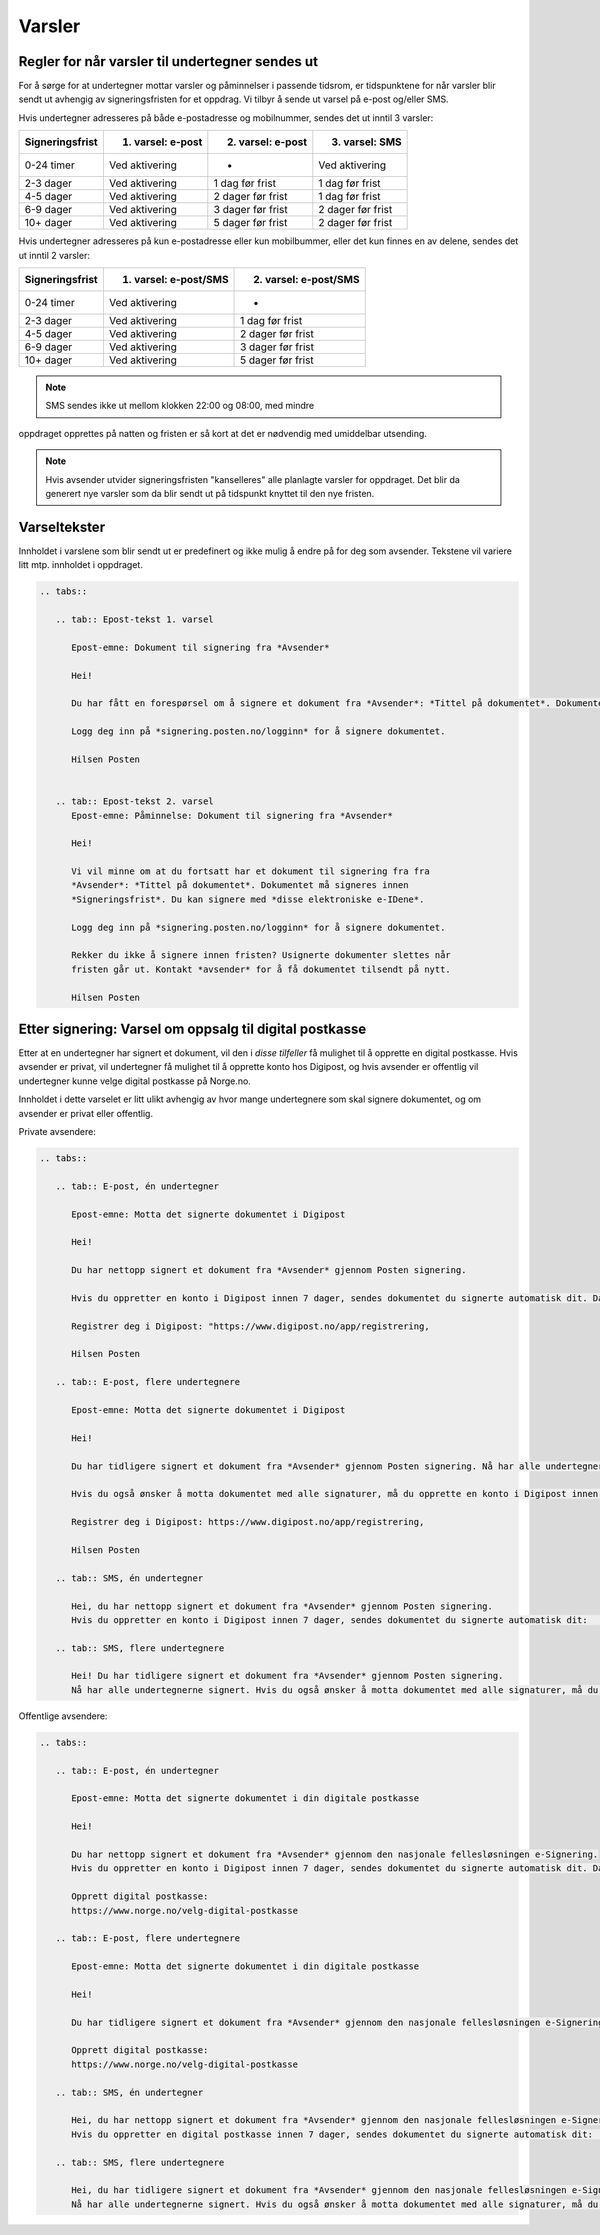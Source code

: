 Varsler
=======

Regler for når varsler til undertegner sendes ut
------------------------------------------------

For å sørge for at undertegner mottar varsler og påminnelser i passende
tidsrom, er tidspunktene for når varsler blir sendt ut avhengig av
signeringsfristen for et oppdrag. Vi tilbyr å sende ut varsel på e-post
og/eller SMS.

Hvis undertegner adresseres på både e-postadresse og mobilnummer, sendes
det ut inntil 3 varsler:

=============== ================= ================= =================
Signeringsfrist 1. varsel: e-post 2. varsel: e-post 3. varsel: SMS
=============== ================= ================= =================
0-24 timer      Ved aktivering    -                 Ved aktivering
2-3 dager       Ved aktivering    1 dag før frist   1 dag før frist
4-5 dager       Ved aktivering    2 dager før frist 1 dag før frist
6-9 dager       Ved aktivering    3 dager før frist 2 dager før frist
10+ dager       Ved aktivering    5 dager før frist 2 dager før frist
=============== ================= ================= =================

.. raw:: html

   <!-- Tabellen er generert vha. http://www.tablesgenerator.com/markdown_tables -->

Hvis undertegner adresseres på kun e-postadresse eller kun mobilbummer,
eller det kun finnes en av delene, sendes det ut inntil 2 varsler:

=============== ===================== =====================
Signeringsfrist 1. varsel: e-post/SMS 2. varsel: e-post/SMS
=============== ===================== =====================
0-24 timer      Ved aktivering        -
2-3 dager       Ved aktivering        1 dag før frist
4-5 dager       Ved aktivering        2 dager før frist
6-9 dager       Ved aktivering        3 dager før frist
10+ dager       Ved aktivering        5 dager før frist
=============== ===================== =====================

.. raw:: html

   <!-- Tabellen er generert vha. http://www.tablesgenerator.com/markdown_tables -->

.. NOTE:: SMS sendes ikke ut mellom klokken 22:00 og 08:00, med mindre
oppdraget opprettes på natten og fristen er så kort at det er nødvendig
med umiddelbar utsending.

.. NOTE:: Hvis avsender utvider signeringsfristen "kanselleres" alle planlagte varsler for oppdraget. Det blir da generert nye varsler som da blir sendt ut på tidspunkt knyttet til den nye fristen.


Varseltekster
-------------

Innholdet i varslene som blir sendt ut er predefinert og ikke mulig å
endre på for deg som avsender. Tekstene vil variere litt mtp. innholdet
i oppdraget.


.. code-block:: xml

   .. tabs::

      .. tab:: Epost-tekst 1. varsel

         Epost-emne: Dokument til signering fra *Avsender*

         Hei!

         Du har fått en forespørsel om å signere et dokument fra *Avsender*: *Tittel på dokumentet*. Dokumentet må signeres            innen *Signeringsfrist*. Du kan signere med *disse elektroniske e-IDene*.

         Logg deg inn på *signering.posten.no/logginn* for å signere dokumentet.

         Hilsen Posten
    
      
      .. tab:: Epost-tekst 2. varsel
         Epost-emne: Påminnelse: Dokument til signering fra *Avsender*

         Hei!

         Vi vil minne om at du fortsatt har et dokument til signering fra fra
         *Avsender*: *Tittel på dokumentet*. Dokumentet må signeres innen
         *Signeringsfrist*. Du kan signere med *disse elektroniske e-IDene*.

         Logg deg inn på *signering.posten.no/logginn* for å signere dokumentet.

         Rekker du ikke å signere innen fristen? Usignerte dokumenter slettes når
         fristen går ut. Kontakt *avsender* for å få dokumentet tilsendt på nytt.

         Hilsen Posten
         

Etter signering: Varsel om oppsalg til digital postkasse
--------------------------------------------------------

Etter at en undertegner har signert et dokument, vil den i *disse tilfeller* få mulighet til å opprette en digital postkasse. Hvis avsender er privat, vil undertegner få mulighet til å opprette konto hos Digipost, og hvis avsender er offentlig vil undertegner kunne velge digital postkasse på Norge.no.

Innholdet i dette varselet er litt ulikt avhengig av hvor mange undertegnere som skal signere dokumentet, og om avsender er privat eller offentlig.

Private avsendere:

.. code-block:: xml

   .. tabs::

      .. tab:: E-post, én undertegner

         Epost-emne: Motta det signerte dokumentet i Digipost

         Hei!

         Du har nettopp signert et dokument fra *Avsender* gjennom Posten signering.

         Hvis du oppretter en konto i Digipost innen 7 dager, sendes dokumentet du signerte automatisk dit. Da har du det              lett tilgjengelig når du trenger det!
         
         Registrer deg i Digipost: "https://www.digipost.no/app/registrering,

         Hilsen Posten
    
      .. tab:: E-post, flere undertegnere

         Epost-emne: Motta det signerte dokumentet i Digipost

         Hei!

         Du har tidligere signert et dokument fra *Avsender* gjennom Posten signering. Nå har alle undertegnerne signert, og            avsender har mottatt det ferdigsignerte dokumentet.

         Hvis du også ønsker å motta dokumentet med alle signaturer, må du opprette en konto i Digipost innen 7 dager. Da              sendes dokumentet automatisk dit, så har du det lett tilgjengelig når du trenger det.

         Registrer deg i Digipost: https://www.digipost.no/app/registrering,
         
         Hilsen Posten

      .. tab:: SMS, én undertegner
       
         Hei, du har nettopp signert et dokument fra *Avsender* gjennom Posten signering.
         Hvis du oppretter en konto i Digipost innen 7 dager, sendes dokumentet du signerte automatisk dit:                            https://www.digipost.no/app/registrering

      .. tab:: SMS, flere undertegnere
       
         Hei! Du har tidligere signert et dokument fra *Avsender* gjennom Posten signering.
         Nå har alle undertegnerne signert. Hvis du også ønsker å motta dokumentet med alle signaturer, må du opprette en              konto i Digipost innen 7 dager. Da sendes dokumentet automatisk dit, så har du det lett tilgjengelig når du trenger            det: https://www.digipost.no/app/registrering         

Offentlige avsendere:   
      
.. code-block:: xml

   .. tabs::
      
      .. tab:: E-post, én undertegner
       
         Epost-emne: Motta det signerte dokumentet i din digitale postkasse

         Hei!

         Du har nettopp signert et dokument fra *Avsender* gjennom den nasjonale fellesløsningen e-Signering.
         Hvis du oppretter en konto i Digipost innen 7 dager, sendes dokumentet du signerte automatisk dit. Da har du det              lett tilgjengelig når du trenger det!

         Opprett digital postkasse:
         https://www.norge.no/velg-digital-postkasse
 
      .. tab:: E-post, flere undertegnere
       
         Epost-emne: Motta det signerte dokumentet i din digitale postkasse

         Hei!

         Du har tidligere signert et dokument fra *Avsender* gjennom den nasjonale fellesløsningen e-Signering. Nå har alle            undertegnerne signert, og avsender har mottatt det ferdigsignerte dokumentet. Hvis du også ønsker å motta dokumentet          med alle signaturer, må du opprette en digital postkasse innen 7 dager. Da sendes dokumentet automatisk dit, så har            du det tilgjengelig når du trenger det!
         
         Opprett digital postkasse:
         https://www.norge.no/velg-digital-postkasse
      
      .. tab:: SMS, én undertegner
       
         Hei, du har nettopp signert et dokument fra *Avsender* gjennom den nasjonale fellesløsningen e-Signering.
         Hvis du oppretter en digital postkasse innen 7 dager, sendes dokumentet du signerte automatisk dit:                            https://www.norge.no/velg-digital-postkasse

      .. tab:: SMS, flere undertegnere
       
         Hei, du har tidligere signert et dokument fra *Avsender* gjennom den nasjonale fellesløsningen e-Signering.
         Nå har alle undertegnerne signert. Hvis du også ønsker å motta dokumentet med alle signaturer, må du opprette en              digital postkasse innen 7 dager. Da sendes dokumentet automatisk dit, så har du det lett tilgjengelig når du trenger          det: https://www.norge.no/velg-digital-postkasse

         
